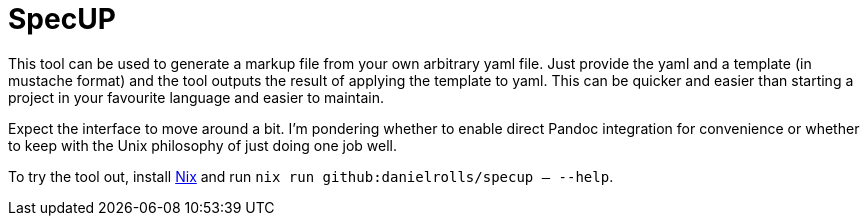 = SpecUP

This tool can be used to generate a markup file from your own arbitrary yaml file. Just provide the yaml and a template (in mustache format) and the tool outputs the result of applying the template to yaml. This can be quicker and easier than starting a project in your favourite language and easier to maintain.

Expect the interface to move around a bit. I'm pondering whether to enable direct Pandoc integration for convenience or whether to keep with the Unix philosophy of just doing one job well.

To try the tool out, install https://nixos.org/download[Nix] and run `nix run github:danielrolls/specup -- --help`.


